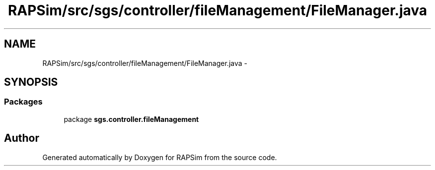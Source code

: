 .TH "RAPSim/src/sgs/controller/fileManagement/FileManager.java" 3 "Wed Oct 28 2015" "Version 0.92" "RAPSim" \" -*- nroff -*-
.ad l
.nh
.SH NAME
RAPSim/src/sgs/controller/fileManagement/FileManager.java \- 
.SH SYNOPSIS
.br
.PP
.SS "Packages"

.in +1c
.ti -1c
.RI "package \fBsgs\&.controller\&.fileManagement\fP"
.br
.in -1c
.SH "Author"
.PP 
Generated automatically by Doxygen for RAPSim from the source code\&.
